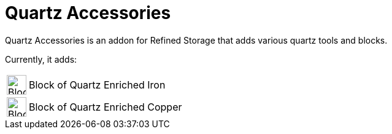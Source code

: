 = Quartz Accessories

Quartz Accessories is an addon for Refined Storage that adds various quartz tools and blocks.

Currently, it adds:
[cols="1,8"]
|===

| image:../../assets/addons/block-of-quartz-enriched-iron.png[Block of Quartz Enriched Iron,32,32]
| Block of Quartz Enriched Iron

| image:../../assets/addons/block-of-quartz-enriched-copper.png[Block of Quartz Enriched Copper,32,32]
| Block of Quartz Enriched Copper

|===

